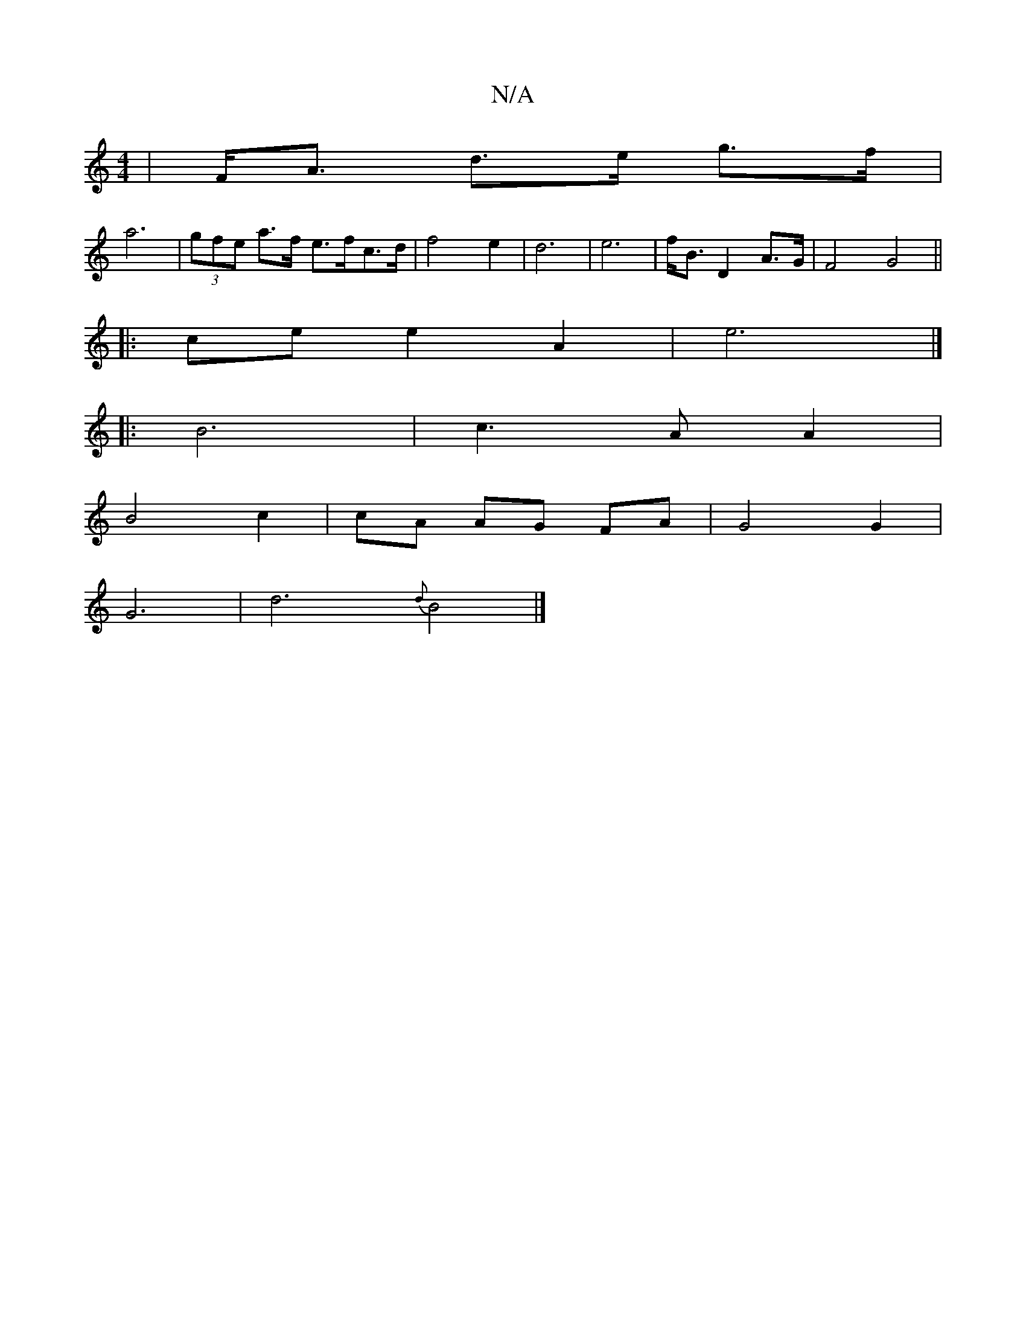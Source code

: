 X:1
T:N/A
M:4/4
R:N/A
K:Cmajor
, | F<A d>e g>f |
a6 | (3gfe a>f e>fc>d | f4 e2 | d6 | e6- | f<B D2 A>G | F4 G4||
|:ce e2 A2|e6|]
|: B6|c3A A2 |
B4 c2|cA AG FA| G4 G2 |
G6- | d6-{d}B4 |]

|:EF/G/ F2 DE|
D4- F3 F|
G4 G2 | A6|A4 F2 z2